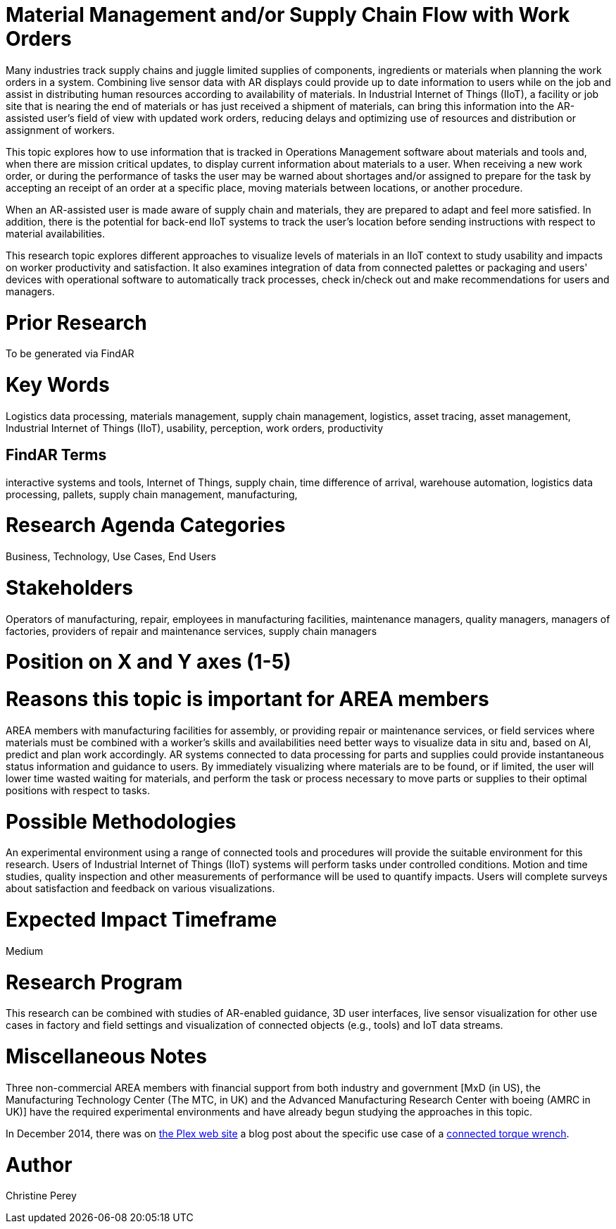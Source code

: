 [[ra-Bintegration5-findingpartsinproximity]]

# Material Management and/or Supply Chain Flow with Work Orders
Many industries track supply chains and juggle limited supplies of components, ingredients or materials when planning the work orders in a system. Combining live sensor data with AR displays could provide up to date information to users while on the job and assist in distributing human resources according to availability of materials. In Industrial Internet of Things (IIoT), a facility or job site that is nearing the end of materials or has just received a shipment of materials, can bring this information into the AR-assisted user's field of view with updated work orders, reducing delays and optimizing use of resources and distribution or assignment of workers.

This topic explores how to use information that is tracked in Operations Management software about materials and tools and, when there are mission critical updates, to display current information about materials to a user. When receiving a new work order, or during the performance of tasks the user may be warned about shortages and/or assigned to prepare for the task by accepting an receipt of an order at a specific place, moving materials between locations, or another procedure.

When an AR-assisted user is made aware of supply chain and materials, they are prepared to adapt and feel more satisfied. In addition, there is the potential for back-end IIoT systems to track the user's location before sending instructions with respect to material availabilities.

This research topic explores different approaches to visualize levels of materials in an IIoT context to study usability and impacts on worker productivity and satisfaction. It also examines integration of data from connected palettes or packaging and users' devices with operational software to automatically track processes, check in/check out and make recommendations for users and managers.

# Prior Research
To be generated via FindAR

# Key Words
Logistics data processing, materials management, supply chain management, logistics, asset tracing, asset management, Industrial Internet of Things (IIoT), usability, perception, work orders, productivity

## FindAR Terms
interactive systems and tools, Internet of Things, supply chain, time difference of arrival, warehouse automation, logistics data processing, pallets, supply chain management, manufacturing,

# Research Agenda Categories
Business, Technology, Use Cases, End Users

# Stakeholders
Operators of manufacturing, repair, employees in manufacturing facilities, maintenance managers, quality managers, managers of factories, providers of repair and maintenance services, supply chain managers

# Position on X and Y axes (1-5)

# Reasons this topic is important for AREA members
AREA members with manufacturing facilities for assembly, or providing repair or maintenance services, or field services where materials must be combined with a worker's skills and availabilities need better ways to visualize data in situ and, based on AI, predict and plan work accordingly. AR systems connected to data processing for parts and supplies could provide instantaneous status information and guidance to users. By immediately visualizing where materials are to be found, or if limited, the user will lower time wasted waiting for materials, and perform the task or process necessary to move parts or supplies to their optimal positions with respect to tasks.

# Possible Methodologies
An experimental environment using a range of connected tools and procedures will provide the suitable environment for this research. Users of Industrial Internet of Things (IIoT) systems will perform tasks under controlled conditions. Motion and time studies, quality inspection and other measurements of performance will be used to quantify impacts. Users will complete surveys about satisfaction and feedback on various visualizations.

# Expected Impact Timeframe
Medium

# Research Program
This research can be combined with studies of AR-enabled guidance, 3D user interfaces, live sensor visualization for other use cases in factory and field settings and visualization of connected objects (e.g., tools) and IoT data streams.

# Miscellaneous Notes
Three non-commercial AREA members with financial support from both industry and government [MxD (in US), the Manufacturing Technology Center (The MTC, in UK) and the Advanced Manufacturing Research Center with boeing (AMRC in UK)] have the required experimental environments and have already begun studying the approaches in this topic.

In December 2014, there was on https://www.plex.com/[the Plex web site] a blog post about the specific use case of a https://www.plex.com/blog/internet-making-things-connected-torque-wrench[connected torque wrench].

# Author
Christine Perey
